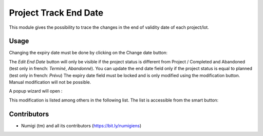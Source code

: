 Project Track End Date
======================
This module gives the possibility to trace the changes in the end of validity date of each project/lot.

Usage
-----
Changing the expiry date must be done by clicking on the Change date button:

.. image:: static/description/edit_end_date_button.png

The `Edit End Date` button will only be visible if the project status is different from Project / Completed and Abandoned (test only in french: `Terminé`, `Abandonné`).
You can update the end date field only if the project status is equal to planned (test only in french: `Prévu`)
The expiry date field must be locked and is only modified using the modification button. Manual modification will not be possible.

A popup wizard will open :

.. image:: static/description/wizard_for_end_date_update.png

This modification is listed among others in the following list.
The list is accessible from the smart button:

.. image:: static/description/project_end_date_historics.png

.. image:: static/description/project_end_date_historic_lines.png

Contributors
------------
* Numigi (tm) and all its contributors (https://bit.ly/numigiens)
